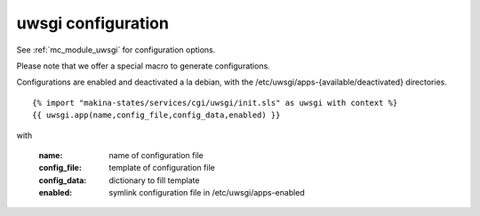 uwsgi configuration
===================

See :ref:`mc_module_uwsgi` for configuration options.


Please note that we offer a special macro to generate configurations.

Configurations are enabled and deactivated a la debian, with the /etc/uwsgi/apps-{available/deactivated} directories.
::

{% import "makina-states/services/cgi/uwsgi/init.sls" as uwsgi with context %}
{{ uwsgi.app(name,config_file,config_data,enabled) }}


with

    :name: name of configuration file
    :config_file: template of configuration file
    :config_data: dictionary to fill template
    :enabled: symlink configuration file in /etc/uwsgi/apps-enabled

